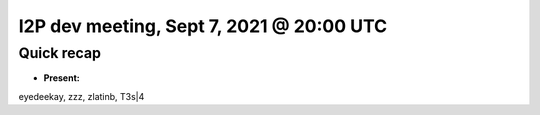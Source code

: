 I2P dev meeting, Sept 7, 2021 @ 20:00 UTC
=========================================

Quick recap
-----------

* **Present:**

eyedeekay,
zzz,
zlatinb,
T3s|4

